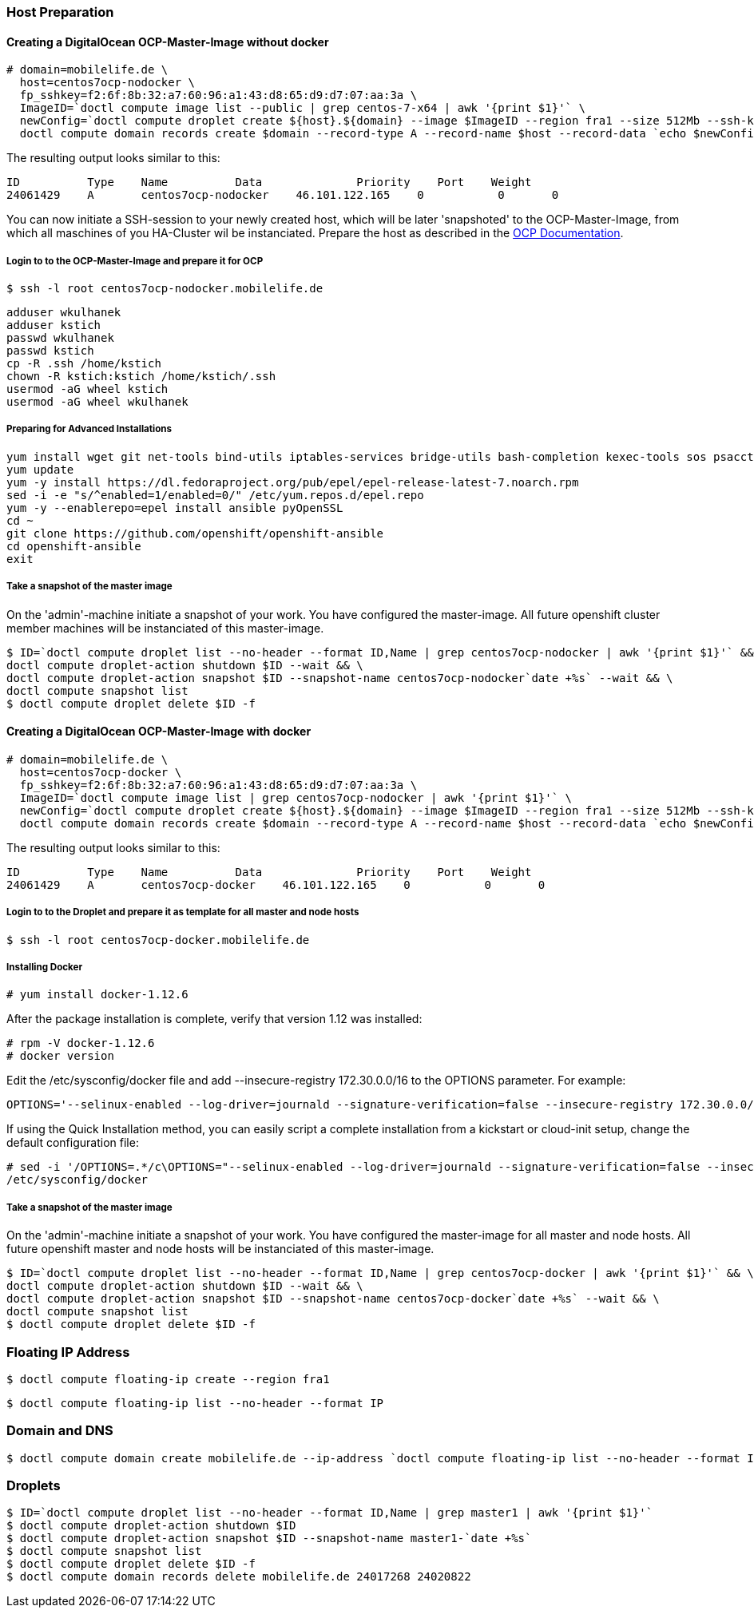 === Host Preparation
==== Creating a DigitalOcean OCP-Master-Image without docker

 # domain=mobilelife.de \
   host=centos7ocp-nodocker \
   fp_sshkey=f2:6f:8b:32:a7:60:96:a1:43:d8:65:d9:d7:07:aa:3a \
   ImageID=`doctl compute image list --public | grep centos-7-x64 | awk '{print $1}'` \
   newConfig=`doctl compute droplet create ${host}.${domain} --image $ImageID --region fra1 --size 512Mb --ssh-keys $fp_sshkey --wait --no-header --format ID,Name,PublicIPv4` && \
   doctl compute domain records create $domain --record-type A --record-name $host --record-data `echo $newConfig | awk '{print $3}'`

The resulting output looks similar to this:

 ID          Type    Name          Data              Priority    Port    Weight
 24061429    A       centos7ocp-nodocker    46.101.122.165    0           0       0

You can now initiate a SSH-session to your newly created host, which will be later 'snapshoted' to the OCP-Master-Image, from which all maschines of you HA-Cluster wil be instanciated. Prepare  the host as described in the https://docs.openshift.org/latest/install_config/install/host_preparation.htmll[OCP Documentation].

===== Login to to the OCP-Master-Image and prepare it for OCP

 $ ssh -l root centos7ocp-nodocker.mobilelife.de

 adduser wkulhanek
 adduser kstich
 passwd wkulhanek
 passwd kstich
 cp -R .ssh /home/kstich
 chown -R kstich:kstich /home/kstich/.ssh
 usermod -aG wheel kstich
 usermod -aG wheel wkulhanek

===== Preparing for Advanced Installations

 yum install wget git net-tools bind-utils iptables-services bridge-utils bash-completion kexec-tools sos psacct
 yum update
 yum -y install https://dl.fedoraproject.org/pub/epel/epel-release-latest-7.noarch.rpm
 sed -i -e "s/^enabled=1/enabled=0/" /etc/yum.repos.d/epel.repo
 yum -y --enablerepo=epel install ansible pyOpenSSL
 cd ~
 git clone https://github.com/openshift/openshift-ansible
 cd openshift-ansible
 exit

===== Take a snapshot of the master image

On the 'admin'-machine initiate a snapshot of your work. You have configured the master-image. All future openshift cluster member machines will be instanciated of this master-image.

 $ ID=`doctl compute droplet list --no-header --format ID,Name | grep centos7ocp-nodocker | awk '{print $1}'` && \
 doctl compute droplet-action shutdown $ID --wait && \
 doctl compute droplet-action snapshot $ID --snapshot-name centos7ocp-nodocker`date +%s` --wait && \
 doctl compute snapshot list
 $ doctl compute droplet delete $ID -f 

==== Creating a DigitalOcean OCP-Master-Image with docker

 # domain=mobilelife.de \
   host=centos7ocp-docker \
   fp_sshkey=f2:6f:8b:32:a7:60:96:a1:43:d8:65:d9:d7:07:aa:3a \
   ImageID=`doctl compute image list | grep centos7ocp-nodocker | awk '{print $1}'` \
   newConfig=`doctl compute droplet create ${host}.${domain} --image $ImageID --region fra1 --size 512Mb --ssh-keys $fp_sshkey --wait --no-header --format ID,Name,PublicIPv4` && \
   doctl compute domain records create $domain --record-type A --record-name $host --record-data `echo $newConfig | awk '{print $3}'`

The resulting output looks similar to this:

 ID          Type    Name          Data              Priority    Port    Weight
 24061429    A       centos7ocp-docker    46.101.122.165    0           0       0

===== Login to to the Droplet and prepare it as template for all master and node hosts

 $ ssh -l root centos7ocp-docker.mobilelife.de
 
===== Installing Docker

 # yum install docker-1.12.6
 
After the package installation is complete, verify that version 1.12 was installed:

 # rpm -V docker-1.12.6
 # docker version

Edit the /etc/sysconfig/docker file and add --insecure-registry 172.30.0.0/16 to the OPTIONS parameter. For example:

 OPTIONS='--selinux-enabled --log-driver=journald --signature-verification=false --insecure-registry 172.30.0.0/16'


If using the Quick Installation method, you can easily script a complete installation from a kickstart or cloud-init setup, change the default configuration file:

 # sed -i '/OPTIONS=.*/c\OPTIONS="--selinux-enabled --log-driver=journald --signature-verification=false --insecure-registry 172.30.0.0/16"' \
 /etc/sysconfig/docker
 
===== Take a snapshot of the master image

On the 'admin'-machine initiate a snapshot of your work. You have configured the master-image for all master and node hosts. All future openshift master and node hosts will be instanciated of this master-image.

 $ ID=`doctl compute droplet list --no-header --format ID,Name | grep centos7ocp-docker | awk '{print $1}'` && \
 doctl compute droplet-action shutdown $ID --wait && \
 doctl compute droplet-action snapshot $ID --snapshot-name centos7ocp-docker`date +%s` --wait && \
 doctl compute snapshot list
 $ doctl compute droplet delete $ID -f 
 
=== Floating IP Address
 $ doctl compute floating-ip create --region fra1

 $ doctl compute floating-ip list --no-header --format IP

=== Domain and DNS
 $ doctl compute domain create mobilelife.de --ip-address `doctl compute floating-ip list --no-header --format IP`

=== Droplets
 $ ID=`doctl compute droplet list --no-header --format ID,Name | grep master1 | awk '{print $1}'`
 $ doctl compute droplet-action shutdown $ID
 $ doctl compute droplet-action snapshot $ID --snapshot-name master1-`date +%s`
 $ doctl compute snapshot list
 $ doctl compute droplet delete $ID -f
 $ doctl compute domain records delete mobilelife.de 24017268 24020822





